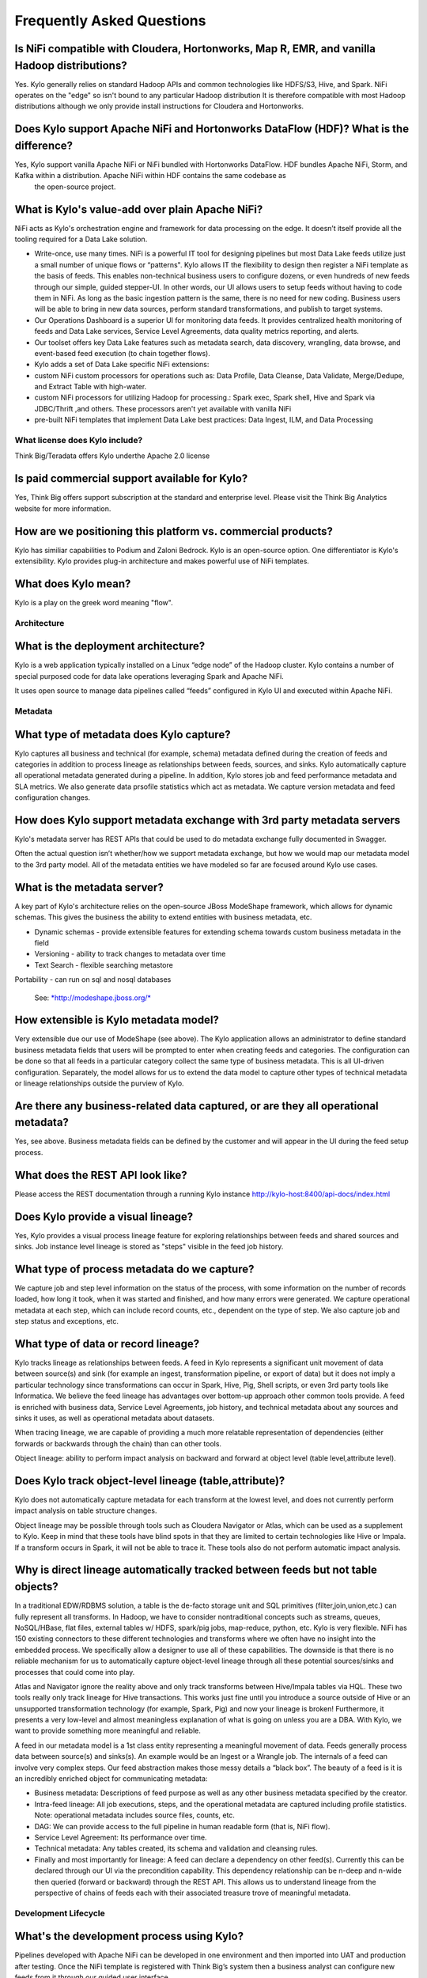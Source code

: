 
=================================================
Frequently Asked Questions
=================================================

Is NiFi compatible with Cloudera, Hortonworks, Map R, EMR, and vanilla Hadoop distributions?
--------------------------------------------------------------------------------

Yes. Kylo generally relies on standard Hadoop APIs and common technologies like HDFS/S3, Hive, and Spark. NiFi operates on the "edge" so isn't bound to any particular
Hadoop distribution It is therefore compatible with most Hadoop distributions although we only provide install instructions for Cloudera and Hortonworks.

Does Kylo support Apache NiFi and Hortonworks DataFlow (HDF)? What is the difference?
------------------------------------------------------

Yes, Kylo support vanilla Apache NiFi or NiFi bundled with Hortonworks DataFlow. HDF bundles Apache NiFi, Storm, and Kafka within a distribution. Apache NiFi within HDF contains the same codebase as
 the open-source project.


What is Kylo's value-add over plain Apache NiFi?
-------------------------------------------------------

NiFi acts as Kylo's orchestration engine and framework for data processing on the edge. It
doesn’t itself provide all the tooling required for a Data Lake
solution.

-  Write-once, use many times. NiFi is a powerful IT tool for designing
   pipelines but most Data Lake feeds utilize just a small number of
   unique flows or “patterns". Kylo allows IT the flexibility to
   design then register a NiFi template as the basis of feeds. This enables
   non-technical business users to configure dozens, or even hundreds of
   new feeds through our simple, guided stepper-UI. In other words, our
   UI allows users to setup feeds without having to code them in
   NiFi. As long as the basic ingestion pattern is the same, there is no
   need for new coding. Business users will be able to bring in new data
   sources, perform standard transformations, and publish to target
   systems.

-  Our Operations Dashboard is a superior UI for monitoring data feeds.
   It provides centralized health monitoring of feeds and Data Lake
   services, Service Level Agreements, data quality metrics reporting,
   and alerts.

-  Our toolset offers key Data Lake features such as metadata search,
   data discovery, wrangling, data browse, and event-based feed
   execution (to chain together flows).

-  Kylo adds a set of Data Lake specific NiFi extensions:

-  custom NiFi custom processors for operations such as: Data Profile,
   Data Cleanse, Data Validate, Merge/Dedupe, and Extract Table with
   high-water.

-  custom NiFi processors for utilizing Hadoop for processing.: Spark
   exec, Spark shell, Hive and Spark via JDBC/Thrift ,and others. These
   processors aren't yet available with vanilla NiFi

-  pre-built NiFi templates that implement Data Lake best practices:
   Data Ingest, ILM, and Data Processing

What license does Kylo include?
===========

Think Big/Teradata offers Kylo underthe Apache 2.0 license


Is paid commercial support available for Kylo?
----------------------

Yes, Think Big offers support subscription at the standard and enterprise level. Please visit the Think Big Analytics website for more information.

How are we positioning this platform vs. commercial products?
---------------------------------------------------------------

Kylo has similiar capabilities to Podium and Zaloni Bedrock. Kylo is an open-source option. One differentiator is Kylo's extensibility. Kylo provides
plug-in architecture and makes powerful use of NiFi templates.

What does Kylo mean?
----------------------------------

Kylo is a play on the greek word meaning "flow".

Architecture
============

What is the deployment architecture? 
-------------------------------------

Kylo is a web application typically installed on a Linux “edge node” of the Hadoop
cluster. Kylo contains a number of special purposed code for data lake operations leveraging Spark
and Apache NiFi.

It uses open source to manage data pipelines called “feeds” configured in Kylo UI and executed
within Apache NiFi.


Metadata
========

What type of metadata does Kylo capture?
------------------------------------

Kylo captures all business and technical (for example, schema) metadata
defined during the creation of feeds and categories in addition to process lineage
as relationships between feeds, sources, and sinks. Kylo automatically capture all operational
metadata generated during a pipeline. In addition, Kylo stores job and feed
performance metadata and SLA metrics. We also generate data prsofile
statistics which act as metadata. We capture version metadata and feed
configuration changes.

How does Kylo support metadata exchange with 3rd party metadata servers
-------------------------------------------------------------------

Kylo's metadata server has REST APIs that could be used to do metadata
exchange fully documented in Swagger.

Often the actual question isn’t whether/how we support metadata
exchange, but how we would map our metadata model to the 3rd party
model. All of the metadata entities we have modeled so far are focused
around Kylo use cases.

What is the metadata server?
----------------------------

A key part of Kylo's architecture relies on the open-source JBoss ModeShape
framework, which allows for dynamic schemas. This gives the business the
ability to extend entities with business metadata, etc. 

-  Dynamic schemas - provide extensible features for extending schema
   towards custom business metadata in the field

-  Versioning - ability to track changes to metadata over time

-  Text Search - flexible searching metastore

Portability - can run on sql and nosql databases

    See: \ `*http://modeshape.jboss.org/* <http://modeshape.jboss.org/>`__

How extensible is Kylo metadata model?
--------------------------------------

Very extensible due our use of ModeShape (see above). The Kylo
application allows an administrator to define standard business metadata
fields that users will be prompted to enter when creating feeds and categories.
The configuration can be done so that all feeds in a particular category
collect the same type of business metadata. This is all UI-driven
configuration. Separately, the model allows for us to extend the data
model to capture other types of technical metadata or lineage
relationships outside the purview of Kylo.

Are there any business-related data captured, or are they all operational metadata?
-----------------------------------------------------------------------------------

Yes, see above. Business metadata fields can be defined by the customer
and will appear in the UI during the feed setup process.

What does the REST API look like?
---------------------------------

Please access the REST documentation through a running Kylo instance  http://kylo-host:8400/api-docs/index.html

Does Kylo provide a visual lineage?
-----------------------------------

Yes, Kylo provides a visual process lineage feature for exploring relationships between feeds and shared sources and sinks.  Job instance level lineage is stored as "steps" visible in the feed job
history.

What type of process metadata do we capture?
--------------------------------------------

We capture job and step level information on the status of the process,
with some information on the number of records loaded, how long it took,
when it was started and finished, and how many errors were generated. We
capture operational metadata at each step, which can include record
counts, etc., dependent on the type of step. We also capture job and
step status and exceptions, etc.

What type of data or record lineage?
------------------------------------

Kylo tracks lineage as relationships between feeds. A feed in Kylo
represents a significant unit movement of data between source(s) and
sink (for example an ingest, transformation pipeline, or export of data)
but it does not imply a particular technology since transformations can
occur in Spark, Hive, Pig, Shell scripts, or even 3rd party tools like
Informatica. We believe the feed lineage has advantages over bottom-up
approach other common tools provide. A feed
is enriched with business data, Service Level Agreements, job history,
and technical metadata about any sources and sinks it uses, as well as
operational metadata about datasets.

When tracing lineage, we are capable of providing a much more relatable
representation of dependencies (either forwards or backwards through the
chain) than can other tools.

Object lineage: ability to perform impact analysis on backward and
forward at object level (table level,attribute level).

Does Kylo track object-level lineage (table,attribute)?
-------------------------------------------------------

Kylo does not automatically capture metadata for each transform at the
lowest level, and does not currently perform impact analysis on table
structure changes.

Object lineage may be possible through tools such as Cloudera Navigator or
Atlas, which can be used as a supplement to Kylo. Keep in mind that
these tools have blind spots in that they are limited to certain
technologies like Hive or Impala. If a transform occurs in Spark, it
will not be able to trace it. These tools also do not perform automatic
impact analysis.

Why is direct lineage automatically tracked between feeds but not table objects?
--------------------------------------------------------------------------------

In a traditional EDW/RDBMS solution, a table is the de-facto storage
unit and SQL primitives (filter,join,union,etc.) can fully represent all
transforms. In Hadoop, we have to consider nontraditional concepts such
as streams, queues, NoSQL/HBase, flat files, external tables w/ HDFS,
spark/pig jobs, map-reduce, python, etc. Kylo is very flexible. NiFi has
150 existing connectors to these different technologies and transforms
where we often have no insight into the embedded process. We
specifically allow a designer to use all of these capabilities. The
downside is that there is no reliable mechanism for us to automatically
capture object-level lineage through all these potential sources/sinks
and processes that could come into play.

Atlas and Navigator ignore the reality above and only track transforms
between Hive/Impala tables via HQL. These two tools really only track
lineage for Hive transactions. This works just fine until you introduce
a source outside of Hive or an unsupported transformation technology
(for example, Spark, Pig) and now your lineage is broken! Furthermore,
it presents a very low-level and almost meaningless explanation of what
is going on unless you are a DBA. With Kylo, we want to provide
something more meaningful and reliable.

A feed in our metadata model is a 1st class entity representing a
meaningful movement of data. Feeds generally process data between
source(s) and sinks(s). An example would be an Ingest or a Wrangle job.
The internals of a feed can involve very complex steps. Our feed
abstraction makes those messy details a “black box”. The beauty of a
feed is it is an incredibly enriched object for communicating metadata:

-  Business metadata: Descriptions of feed purpose as well as any other
   business metadata specified by the creator.

-  Intra-feed lineage: All job executions, steps, and the operational
   metadata are captured including profile statistics. Note: operational
   metadata includes source files, counts, etc.

-  DAG: We can provide access to the full pipeline in human readable
   form (that is, NiFi flow).

-  Service Level Agreement: Its performance over time.

-  Technical metadata: Any tables created, its schema and validation and
   cleansing rules.

-  Finally and most importantly for lineage: A feed can declare a
   dependency on other feed(s). Currently this can be declared through
   our UI via the precondition capability. This dependency relationship
   can be n-deep and n-wide then queried (forward or backward) through
   the REST API. This allows us to understand lineage from the
   perspective of chains of feeds each with their associated treasure
   trove of meaningful metadata. 

Development Lifecycle
=====================

What's the development process using Kylo? 
-------------------------------------------

Pipelines developed with Apache NiFi can be developed in one environment
and then imported into UAT and production after testing. Once
the NiFi template is registered with Think Big’s system then a business
analyst can configure new feeds from it through our guided user
interface.

Alternatively an existing Kylo feed can be exported from an environment to a zip file which contains a combination of the underlying template and the metadata. The
package can then be imported in the production NiFi environment by an administrator.

Do we support approval process to move feeds into production?
-------------------------------------------------------------

Kylo generation using Apache NiFi does NOT require a restart to deploy
new pipelines. By locking down production NiFi access, users could be
restricted from creating new types of pipelines without a formal
approval process.

Cannew feeds be created in automated fashion instead of manually through the UI?
-------------------------------------------------------------------------------------------------------------------------------------------------------------------------------

You could write scripts that use Kylo APIs to generate those feeds. See Swagger documentation (above).

Tool Comparisons
================

Is it similar to Cloudera Navigator, Apache Atlas
-------------------------------------------------

In some ways. Kylo is not trying to compete with these and could certainly
imagine integration with these tools. However, we also have an extensible
metadata server. Navigator is a governance tool that comes as part the
Cloudera Enterprise license. Among other features, it provides data
lineage of your Hive SQL queries. We think this is useful but only
provides part of the picture. Our framework is really the foundation of
an entire data lake solution. It captures both business
and operational metadata. It tracks lineage at the feed-level. Kylo provides IT Operations with a useful dashboard, ability to
track/enforce Service Level Agreements, and performance metrics.

How does it compare to traditional ETL tools like Talend, Informatica, Data Stage?
----------------------------------------------------------------------------------

Many ETL tools are focused on SQL transformations using their own
technology cluster. Hadoop is really ELT (extract and load raw data,
then transform). But typically the data warehouse style transformation
is into a relational schema such as a star or snowflake. In Hadoop it is
in another flat denormalized structure. So we don’t feel those expensive
and complicated technologies are really necessary for most ELT
requirements in Hadoop. Kylo provides a user interface for an end-user to
configure new data feeds including schema,security,validation, and
cleansing. Kylo provides the ability to wrangle and prepare
visual data transformations using Spark as an engine. W

Potentially Kylo can invoke traditional ETL tools, e.g. wrap 3rd party ETL jobs as "feeds" and so leverage these technologies.

Scheduler
=========

How to set job priority in Pipeline?
------------------------------------

Kylo exposes the ability to control which yarn queue a task executes on. Typically scheduling this is done through the scheduler. There are some
advanced techniques in NiFi that allow further prioritization for shared
resources. 

Can Pipeline support complicated ETL scheduling?
------------------------------------------------

We support the flexibility of cron-based scheduling, butr also
timer-based, or event-based using JMS and an internal Kylo ruleset. NiFi embeds the Quartz.

What’s the difference between “timer” and “cron” schedule strategies?
---------------------------------------------------------------------

Timer is fixed interval, “every 5 min or 10 seconds”. Cron can be
configured to do that as well but can handle more complex cases like
“every tues at 8AM and 4PM”.

Do we support message-trigger schedule strategy
-----------------------------------------------

Yes, typically JMS or HTTP-based.

Does Kylo support chaining feeds? One data feed consumed by another data feed.
----------------------------------------------------------------------------------

Kylo supports event-based triggering of feeds based on preconditions or rules. One can define rules in the UI that determine when to run a
feed such as “run when data has been processed by feed a and feed b and
wait up to an hour before running anyway”. We support simple rules up to
very complicated rules requiring use of our API.

Security
========

Does Kylo have roles, users and privileges management function?
-------------------------------------------------------------------

Kylo uses Spring Security. It can integrate with Active Directory, Kerberos, LDAP,
or most any authentication provider.

Kylo supports the definition of roles (or groups) and the specific permissions a user with that role can perform down to the function level.

Detailed Questions
==================

How does “incremental” loading strategy of a data feed work?
------------------------------------------------------------

Kylo supports a simple incremental extract component. We maintain a
high-water mark for each load using a date field in the source record.
We can further configure a backoff or overlap to ensure that we don’t
miss records.


When we create a data feed for a relational database, how is the source database’s schema affected?
---------------------------------------------------------------------------------------------------

Kylo inspects the source schema and exposes it through our user
interface for the user to be able to configure feeds.

What kinds of database can be supported in Kylo?
---------------------------------------------------------------------------------------------------------

We store metadata and job history in MySQL or Postgres. For sourcing
data, we can theoretically support any database that provides a JDBC
driver. It has been tested with Teradata, SQL Server, Oracle, Postgres, and MySQL.

When we choose record format as “delimited”, how to handle the data of columns that contain characters the same as “delimiter character”?
-----------------------------------------------------------------------------------------------------------------------------------------

You can easily configure options for the text SERDE, which allows you to define escape characters.

Does Kylo support creating Hive table automatically after the source data is put into Hadoop?
-------------------------------------------------------------------------------------------------

We have a stepper “wizard” that is used to configure feeds and can
define a table schema in Hive. The stepper infers the schema looking at
a sample file or from the database source. It automatically creates the
Hive table on the first run of the feed.


